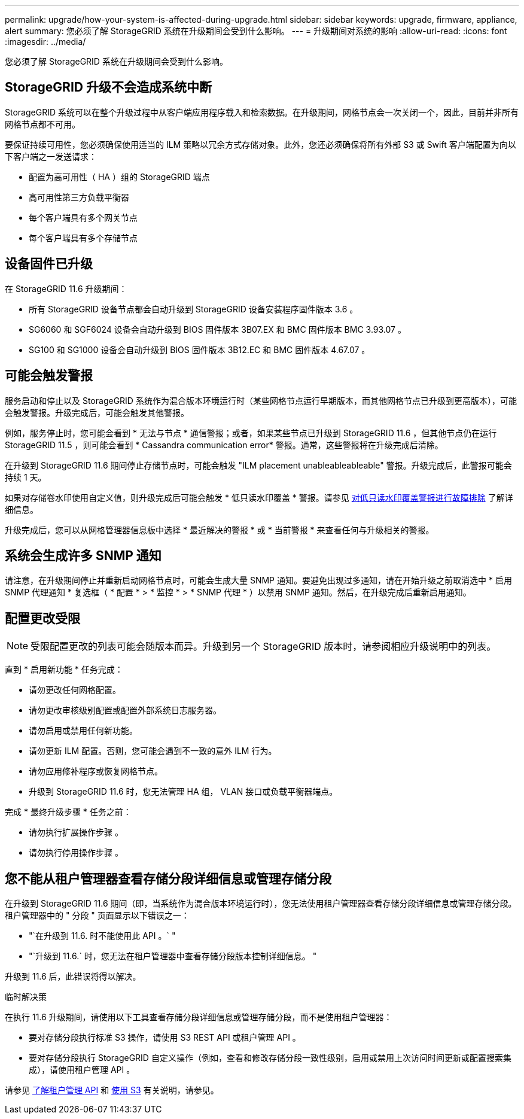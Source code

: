 ---
permalink: upgrade/how-your-system-is-affected-during-upgrade.html 
sidebar: sidebar 
keywords: upgrade, firmware, appliance, alert 
summary: 您必须了解 StorageGRID 系统在升级期间会受到什么影响。 
---
= 升级期间对系统的影响
:allow-uri-read: 
:icons: font
:imagesdir: ../media/


[role="lead"]
您必须了解 StorageGRID 系统在升级期间会受到什么影响。



== StorageGRID 升级不会造成系统中断

StorageGRID 系统可以在整个升级过程中从客户端应用程序载入和检索数据。在升级期间，网格节点会一次关闭一个，因此，目前并非所有网格节点都不可用。

要保证持续可用性，您必须确保使用适当的 ILM 策略以冗余方式存储对象。此外，您还必须确保将所有外部 S3 或 Swift 客户端配置为向以下客户端之一发送请求：

* 配置为高可用性（ HA ）组的 StorageGRID 端点
* 高可用性第三方负载平衡器
* 每个客户端具有多个网关节点
* 每个客户端具有多个存储节点




== 设备固件已升级

在 StorageGRID 11.6 升级期间：

* 所有 StorageGRID 设备节点都会自动升级到 StorageGRID 设备安装程序固件版本 3.6 。
* SG6060 和 SGF6024 设备会自动升级到 BIOS 固件版本 3B07.EX 和 BMC 固件版本 BMC 3.93.07 。
* SG100 和 SG1000 设备会自动升级到 BIOS 固件版本 3B12.EC 和 BMC 固件版本 4.67.07 。




== 可能会触发警报

服务启动和停止以及 StorageGRID 系统作为混合版本环境运行时（某些网格节点运行早期版本，而其他网格节点已升级到更高版本），可能会触发警报。升级完成后，可能会触发其他警报。

例如，服务停止时，您可能会看到 * 无法与节点 * 通信警报；或者，如果某些节点已升级到 StorageGRID 11.6 ，但其他节点仍在运行 StorageGRID 11.5 ，则可能会看到 * Cassandra communication error* 警报。通常，这些警报将在升级完成后清除。

在升级到 StorageGRID 11.6 期间停止存储节点时，可能会触发 "ILM placement unableableableable" 警报。升级完成后，此警报可能会持续 1 天。

如果对存储卷水印使用自定义值，则升级完成后可能会触发 * 低只读水印覆盖 * 警报。请参见 xref:../monitor/troubleshoot-low-watermark-alert.adoc[对低只读水印覆盖警报进行故障排除] 了解详细信息。

升级完成后，您可以从网格管理器信息板中选择 * 最近解决的警报 * 或 * 当前警报 * 来查看任何与升级相关的警报。



== 系统会生成许多 SNMP 通知

请注意，在升级期间停止并重新启动网格节点时，可能会生成大量 SNMP 通知。要避免出现过多通知，请在开始升级之前取消选中 * 启用 SNMP 代理通知 * 复选框（ * 配置 * > * 监控 * > * SNMP 代理 * ）以禁用 SNMP 通知。然后，在升级完成后重新启用通知。



== 配置更改受限


NOTE: 受限配置更改的列表可能会随版本而异。升级到另一个 StorageGRID 版本时，请参阅相应升级说明中的列表。

直到 * 启用新功能 * 任务完成：

* 请勿更改任何网格配置。
* 请勿更改审核级别配置或配置外部系统日志服务器。
* 请勿启用或禁用任何新功能。
* 请勿更新 ILM 配置。否则，您可能会遇到不一致的意外 ILM 行为。
* 请勿应用修补程序或恢复网格节点。
* 升级到 StorageGRID 11.6 时，您无法管理 HA 组， VLAN 接口或负载平衡器端点。


完成 * 最终升级步骤 * 任务之前：

* 请勿执行扩展操作步骤 。
* 请勿执行停用操作步骤 。




== 您不能从租户管理器查看存储分段详细信息或管理存储分段

在升级到 StorageGRID 11.6 期间（即，当系统作为混合版本环境运行时），您无法使用租户管理器查看存储分段详细信息或管理存储分段。租户管理器中的 " 分段 " 页面显示以下错误之一：

* "`在升级到 11.6. 时不能使用此 API 。` "
* "`升级到 11.6.` 时，您无法在租户管理器中查看存储分段版本控制详细信息。 "


升级到 11.6 后，此错误将得以解决。

.临时解决策
在执行 11.6 升级期间，请使用以下工具查看存储分段详细信息或管理存储分段，而不是使用租户管理器：

* 要对存储分段执行标准 S3 操作，请使用 S3 REST API 或租户管理 API 。
* 要对存储分段执行 StorageGRID 自定义操作（例如，查看和修改存储分段一致性级别，启用或禁用上次访问时间更新或配置搜索集成），请使用租户管理 API 。


请参见 xref:../tenant/understanding-tenant-management-api.adoc[了解租户管理 API] 和 xref:../s3/index.adoc[使用 S3] 有关说明，请参见。
